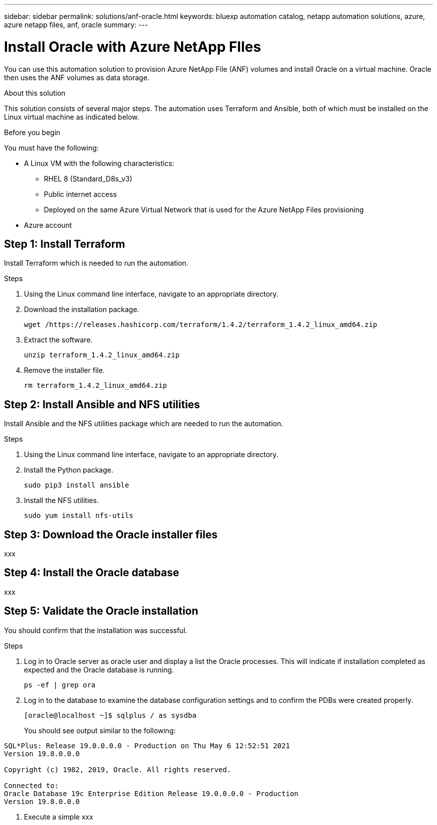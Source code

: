 ---
sidebar: sidebar
permalink: solutions/anf-oracle.html
keywords: bluexp automation catalog, netapp automation solutions, azure, azure netapp files, anf, oracle
summary:
---

= Install Oracle with Azure NetApp FIles
:hardbreaks:
:nofooter:
:icons: font
:linkattrs:
:imagesdir: ./media/

[.lead]
You can use this automation solution to provision Azure NetApp File (ANF) volumes and install Oracle on a virtual machine. Oracle then uses the ANF volumes as data storage.

.About this solution

This solution consists of several major steps. The automation uses Terraform and Ansible, both of which must be installed on the Linux virtual machine as indicated below.

.Before you begin

You must have the following:

* A Linux VM with the following characteristics:
** RHEL 8 (Standard_D8s_v3)
** Public internet access
** Deployed on the same Azure Virtual Network that is used for the Azure NetApp Files provisioning
* Azure account

== Step 1: Install Terraform

Install Terraform which is needed to run the automation.

.Steps

. Using the Linux command line interface, navigate to an appropriate directory.

. Download the installation package.
+
[source,cli]
wget /https://releases.hashicorp.com/terraform/1.4.2/terraform_1.4.2_linux_amd64.zip

. Extract the software.
+
`unzip terraform_1.4.2_linux_amd64.zip`

. Remove the installer file.
+
`rm terraform_1.4.2_linux_amd64.zip`

== Step 2: Install Ansible and NFS utilities

Install Ansible and the NFS utilities package which are needed to run the automation.

.Steps

. Using the Linux command line interface, navigate to an appropriate directory.

. Install the Python package.
+
`sudo pip3 install ansible`

. Install the NFS utilities.
+
`sudo yum install nfs-utils`

== Step 3: Download the Oracle installer files

xxx

== Step 4: Install the Oracle database

xxx

== Step 5: Validate the Oracle installation

You should confirm that the installation was successful.

.Steps

. Log in to Oracle server as oracle user and display a list the Oracle processes. This will indicate if installation completed as expected and the Oracle database is running.
+
`ps -ef | grep ora`

. Log in to the database to examine the database configuration settings and to confirm the PDBs were created properly.
+
`[oracle@localhost ~]$ sqlplus / as sysdba`
+
You should see output similar to the following:
----
SQL*Plus: Release 19.0.0.0.0 - Production on Thu May 6 12:52:51 2021
Version 19.8.0.0.0

Copyright (c) 1982, 2019, Oracle. All rights reserved.

Connected to:
Oracle Database 19c Enterprise Edition Release 19.0.0.0.0 - Production
Version 19.8.0.0.0
----

. Execute a simple xxx
